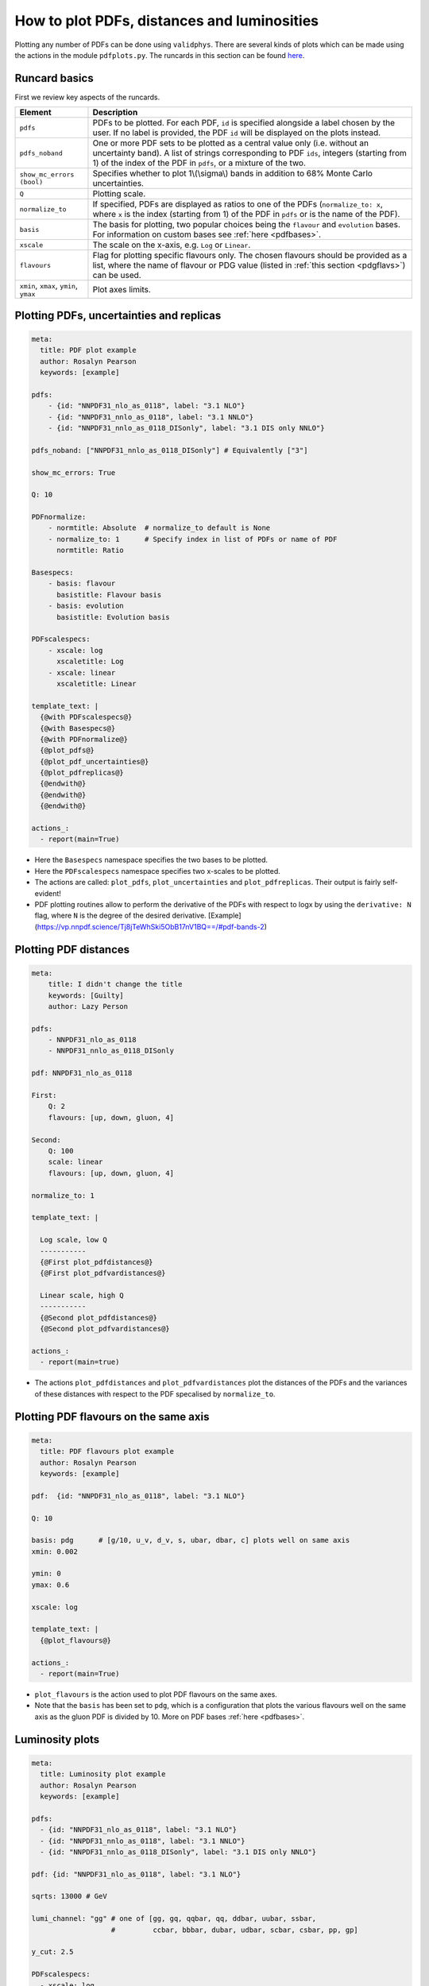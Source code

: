 .. _pdfplots:

How to plot PDFs, distances and luminosities
============================================

Plotting any number of PDFs can be done using ``validphys``.  There are several
kinds of plots which can be made using the actions in the module ``pdfplots.py``.
The runcards in this section can be found
`here <https://github.com/NNPDF/nnpdf/tree/master/validphys2/examples>`_.

Runcard basics
--------------
First we review key aspects of the runcards.

+----------------------------------------+-------------------------------------------------------------------------------------------------------+
| Element                                | Description                                                                                           |
+========================================+=======================================================================================================+
| ``pdfs``                               | PDFs to be plotted. For each PDF, ``id`` is specified alongside a label chosen by the user.           |
|                                        | If no label is provided, the PDF ``id`` will be displayed on the plots instead.                       |
+----------------------------------------+-------------------------------------------------------------------------------------------------------+
| ``pdfs_noband``                        | One or more PDF sets to be plotted as a central value only (i.e. without an uncertainty band).        |
|                                        | A list of strings corresponding to PDF ``ids``, integers (starting from 1) of the index of the        |
|                                        | PDF in ``pdfs``, or a mixture of the two.                                                             |
+----------------------------------------+-------------------------------------------------------------------------------------------------------+
| ``show_mc_errors (bool)``              | Specifies whether to plot 1\\(\\sigma\\) bands in addition                                            |
|                                        | to 68\% Monte Carlo uncertainties.                                                                    |
+----------------------------------------+-------------------------------------------------------------------------------------------------------+
| ``Q``                                  | Plotting scale.                                                                                       |
+----------------------------------------+-------------------------------------------------------------------------------------------------------+
| ``normalize_to``                       | If specified, PDFs are displayed as ratios to one of the PDFs (``normalize_to: x``, where ``x``       |
|                                        | is the index (starting from 1) of the PDF in ``pdfs`` or is the name of the PDF).                     |
+----------------------------------------+-------------------------------------------------------------------------------------------------------+
| ``basis``                              | The basis for plotting, two popular choices being the ``flavour`` and ``evolution`` bases.            |
|                                        | For information on custom bases see :ref:`here <pdfbases>`.                                           |
+----------------------------------------+-------------------------------------------------------------------------------------------------------+
| ``xscale``                             | The scale on the x-axis, e.g. ``Log`` or ``Linear``.                                                  |
+----------------------------------------+-------------------------------------------------------------------------------------------------------+
| ``flavours``                           | Flag for plotting specific flavours only. The chosen flavours should be provided as a list, where the |
|                                        | name of flavour or PDG value (listed in :ref:`this section <pdgflavs>`) can be used.                  |
+----------------------------------------+-------------------------------------------------------------------------------------------------------+
| ``xmin``, ``xmax``, ``ymin``, ``ymax`` | Plot axes limits.                                                                                     |
+----------------------------------------+-------------------------------------------------------------------------------------------------------+


Plotting PDFs, uncertainties and replicas
-----------------------------------------

.. code:: yaml

    meta:
      title: PDF plot example
      author: Rosalyn Pearson
      keywords: [example]

    pdfs:
        - {id: "NNPDF31_nlo_as_0118", label: "3.1 NLO"}
        - {id: "NNPDF31_nnlo_as_0118", label: "3.1 NNLO"}
        - {id: "NNPDF31_nnlo_as_0118_DISonly", label: "3.1 DIS only NNLO"}

    pdfs_noband: ["NNPDF31_nnlo_as_0118_DISonly"] # Equivalently ["3"]

    show_mc_errors: True

    Q: 10

    PDFnormalize:
        - normtitle: Absolute  # normalize_to default is None
        - normalize_to: 1      # Specify index in list of PDFs or name of PDF
          normtitle: Ratio

    Basespecs:
        - basis: flavour
          basistitle: Flavour basis
        - basis: evolution
          basistitle: Evolution basis

    PDFscalespecs:
        - xscale: log
          xscaletitle: Log
        - xscale: linear
          xscaletitle: Linear

    template_text: |
      {@with PDFscalespecs@}
      {@with Basespecs@}
      {@with PDFnormalize@}
      {@plot_pdfs@}
      {@plot_pdf_uncertainties@}
      {@plot_pdfreplicas@}
      {@endwith@}
      {@endwith@}
      {@endwith@}

    actions_:
      - report(main=True)

- Here the ``Basespecs`` namespace specifies the two bases to be plotted.
- Here the ``PDFscalespecs`` namespace specifies two x-scales to be plotted.
- The actions are called: ``plot_pdfs``, ``plot_uncertainties`` and
  ``plot_pdfreplicas``. Their output is fairly self-evident!
- PDF plotting routines allow to perform the derivative of the PDFs with respect to logx
  by using the ``derivative: N`` flag, where ``N`` is the degree of the desired derivative. [Example](https://vp.nnpdf.science/Tj8jTeWhSki5ObB17nV1BQ==/#pdf-bands-2)

Plotting PDF distances
----------------------

.. code:: yaml

	meta:
	    title: I didn't change the title
	    keywords: [Guilty]
	    author: Lazy Person

	pdfs:
	    - NNPDF31_nlo_as_0118
	    - NNPDF31_nnlo_as_0118_DISonly

	pdf: NNPDF31_nlo_as_0118

	First:
	    Q: 2
	    flavours: [up, down, gluon, 4]

	Second:
	    Q: 100
	    scale: linear
	    flavours: [up, down, gluon, 4]

	normalize_to: 1

	template_text: |

	  Log scale, low Q
	  -----------
	  {@First plot_pdfdistances@}
	  {@First plot_pdfvardistances@}

	  Linear scale, high Q
	  -----------
	  {@Second plot_pdfdistances@}
	  {@Second plot_pdfvardistances@}

	actions_:
	  - report(main=true)

- The actions ``plot_pdfdistances`` and ``plot_pdfvardistances`` plot the
  distances of the PDFs and the variances of these distances with respect to the
  PDF specalised by ``normalize_to``.

Plotting PDF flavours on the same axis
--------------------------------------
.. code:: yaml

	meta:
	  title: PDF flavours plot example
	  author: Rosalyn Pearson
	  keywords: [example]

	pdf:  {id: "NNPDF31_nlo_as_0118", label: "3.1 NLO"}

	Q: 10

	basis: pdg      # [g/10, u_v, d_v, s, ubar, dbar, c] plots well on same axis
	xmin: 0.002

	ymin: 0
	ymax: 0.6

	xscale: log

	template_text: |
	  {@plot_flavours@}

	actions_:
	  - report(main=True)

- ``plot_flavours`` is the action used to plot PDF flavours on the same axes.
- Note that the ``basis`` has been set to ``pdg``, which is a configuration that
  plots the various flavours well on the same axis as the gluon PDF is divided
  by 10. More on PDF bases :ref:`here <pdfbases>`.

Luminosity plots
----------------
.. code:: yaml

	meta:
	  title: Luminosity plot example
	  author: Rosalyn Pearson
	  keywords: [example]

	pdfs:
	  - {id: "NNPDF31_nlo_as_0118", label: "3.1 NLO"}
	  - {id: "NNPDF31_nnlo_as_0118", label: "3.1 NNLO"}
	  - {id: "NNPDF31_nnlo_as_0118_DISonly", label: "3.1 DIS only NNLO"}

	pdf: {id: "NNPDF31_nlo_as_0118", label: "3.1 NLO"}

	sqrts: 13000 # GeV

	lumi_channel: "gg" # one of [gg, gq, qqbar, qq, ddbar, uubar, ssbar,
	                   #         ccbar, bbbar, dubar, udbar, scbar, csbar, pp, gp]

	y_cut: 2.5
			   
	PDFscalespecs:
	  - xscale: log
	    Xscaletitle: Log
	  - xscale: linear
	    Xscaletitle: Linear

	template_text: |
	  {@with PDFscalespecs@}
	  {@Xscaletitle@} scale
	  =====================
	  {@plot_lumi1d@}
	  {@plot_lumi1d_uncertainties@}
	  {@plot_lumi2d@}
	  {@plot_lumi2d_uncertainty@}
	  {@endwith@}

	actions_:
	  - report(main=True)

- Luminosity plots can be made using the actions in the above runcard.
- The 1D plots show the luminosity as a function of the invariant mass of the
  final state *X*, while the 2D plots show it as a function of the invariant
  mass *X* and the rapidity *y* of the final state.
- A choice of ``lumi_channel`` must be provided, which is a string in one of
  [gg, gq, qqbar, qq, ddbar, uubar, ssbar, ccbar, bbbar, dubar, udbar, scbar,
  csbar, pp, gp]. Note that p represents the photon and q and qbar represent all
  six quark flavours, i.e. [u, d, s, c, b, t] or [ubar, dbar, sbar, cbar, bbar,
  tbar], respectively. The exact definitions of the channels in the code can be
  found `here <https://github.com/NNPDF/nnpdf/blob/c20f1892767632f4764ada12bc106c04d5b739d4/validphys2/src/validphys/gridvalues.py>`_.
  Note further that a set of channels can be given by
  specifying ``lumi_channels`` followed by a list of channels.
- The square root of centre of mass energy, √s, in GeV must also
  be provided via ``sqrts``. This is instead of ``Q``.
- The options ``ymin`` and ``ymax`` can be supplied to control the vertical
  range of the plot, while ``mxmin`` and ``mxmax`` (in GeV) control the
  horizontal axis of invariant masses.
- The option ``y_cut`` can be supplied to define a rapidity cut
  (|y|<``y_cut``) on the integration range of 1D plots.
- Other options for the band plots, such as ``pdfs_noband`` and
  ``show_mc_errors`` work for ``plot_lumi1d``.
